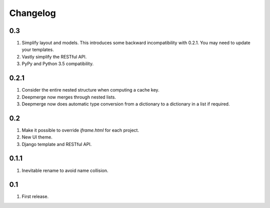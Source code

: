 Changelog
=========

0.3
---
#. Simplify layout and models. This introduces some backward incompatibility with 0.2.1. You may need to update your templates.
#. Vastly simplify the RESTful API.
#. PyPy and Python 3.5 compatibility.

0.2.1
-----
#. Consider the entire nested structure when computing a cache key.
#. Deepmerge now merges through nested lists.
#. Deepmerge now does automatic type conversion from a dictionary to a dictionary in a list if required.

0.2
---
#. Make it possible to override `iframe.html` for each project.
#. New UI theme.
#. Django template and RESTful API.

0.1.1
-----
#. Inevitable rename to avoid name collision.

0.1
----
#. First release.

